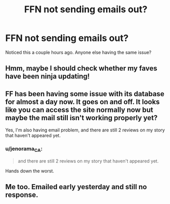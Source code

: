 #+TITLE: FFN not sending emails out?

* FFN not sending emails out?
:PROPERTIES:
:Author: Flye_Autumne
:Score: 1
:DateUnix: 1512924615.0
:DateShort: 2017-Dec-10
:END:
Noticed this a couple hours ago. Anyone else having the same issue?


** Hmm, maybe I should check whether my faves have been ninja updating!
:PROPERTIES:
:Author: Jaggedrain
:Score: 3
:DateUnix: 1512932127.0
:DateShort: 2017-Dec-10
:END:


** FF has been having some issue with its database for almost a day now. It goes on and off. It looks like you can access the site normally now but maybe the mail still isn't working properly yet?

Yes, I'm also having email problem, and there are still 2 reviews on my story that haven't appeared yet.
:PROPERTIES:
:Author: ShiroVN
:Score: 2
:DateUnix: 1512925430.0
:DateShort: 2017-Dec-10
:END:

*** u/jenorama_CA:
#+begin_quote
  and there are still 2 reviews on my story that haven't appeared yet.
#+end_quote

Hands down the worst.
:PROPERTIES:
:Author: jenorama_CA
:Score: 2
:DateUnix: 1512951689.0
:DateShort: 2017-Dec-11
:END:


** Me too. Emailed early yesterday and still no response.
:PROPERTIES:
:Author: GambolOttaline
:Score: 1
:DateUnix: 1512941412.0
:DateShort: 2017-Dec-11
:END:
